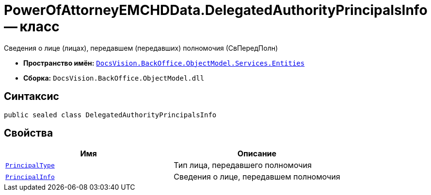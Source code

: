 = PowerOfAttorneyEMCHDData.DelegatedAuthorityPrincipalsInfo -- класс

Сведения о лице (лицах), передавшем (передавших) полномочия (СвПередПолн)

* *Пространство имён:* `xref:Entities/Entities_NS.adoc[DocsVision.BackOffice.ObjectModel.Services.Entities]`
* *Сборка:* `DocsVision.BackOffice.ObjectModel.dll`

== Синтаксис

[source,csharp]
----
public sealed class DelegatedAuthorityPrincipalsInfo
----

== Свойства

[cols=",",options="header"]
|===
|Имя |Описание

|`xref:BackOffice-ObjectModel-Services-Entities:Entities/PowerOfAttorneyEMCHDData.EntityType_EN.adoc[PrincipalType]` |Тип лица, передавшего полномочия
|`xref:BackOffice-ObjectModel-Services-Entities:Entities/PowerOfAttorneyEMCHDData.DelegatedPowerOfAttorneyPrincipal_CL.adoc[PrincipalInfo]` |Сведения о лице, передавшем полномочия

|===

